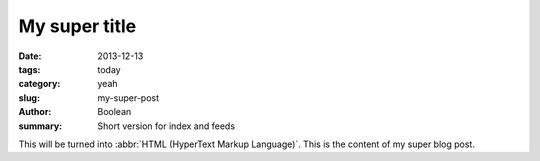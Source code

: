 My super title
##############

:date: 2013-12-13
:tags: today
:category: yeah
:slug: my-super-post
:author: Boolean
:summary: Short version for index and feeds

This will be turned into :abbr:`HTML (HyperText Markup Language)`.
This is the content of my super blog post.

